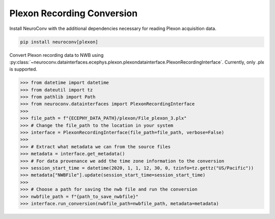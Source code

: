 Plexon Recording Conversion
---------------------------

Install NeuroConv with the additional dependencies necessary for reading Plexon acquisition data.

.. code-block:: bash

    pip install neuroconv[plexon]

Convert Plexon recording data to NWB using :py:class:`~neuroconv.datainterfaces.ecephys.plexon.plexondatainterface.PlexonRecordingInterface`. Currently, only .plx is supported.

.. code-block:: python

    >>> from datetime import datetime
    >>> from dateutil import tz
    >>> from pathlib import Path
    >>> from neuroconv.datainterfaces import PlexonRecordingInterface
    >>>
    >>> file_path = f"{ECEPHY_DATA_PATH}/plexon/File_plexon_3.plx"
    >>> # Change the file_path to the location in your system
    >>> interface = PlexonRecordingInterface(file_path=file_path, verbose=False)
    >>>
    >>> # Extract what metadata we can from the source files
    >>> metadata = interface.get_metadata()
    >>> # For data provenance we add the time zone information to the conversion
    >>> session_start_time = datetime(2020, 1, 1, 12, 30, 0, tzinfo=tz.gettz("US/Pacific"))
    >>> metadata["NWBFile"].update(session_start_time=session_start_time)
    >>>
    >>> # Choose a path for saving the nwb file and run the conversion
    >>> nwbfile_path = f"{path_to_save_nwbfile}"
    >>> interface.run_conversion(nwbfile_path=nwbfile_path, metadata=metadata)

